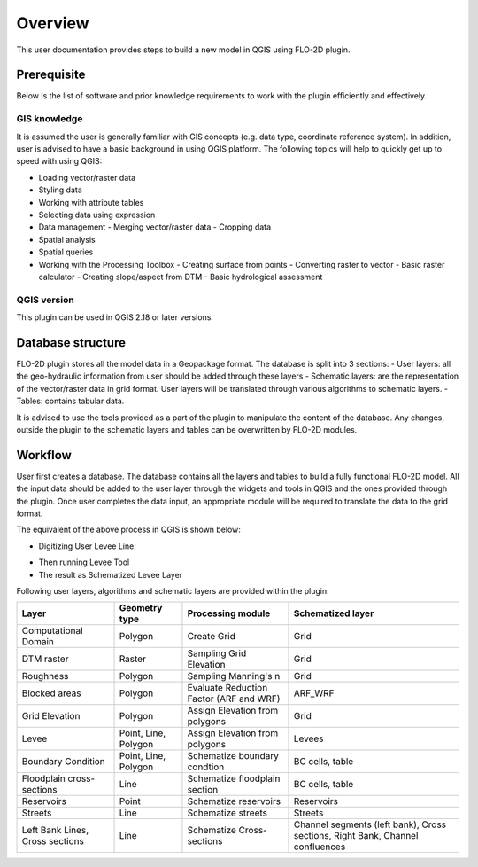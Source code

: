 Overview
========
This user documentation provides steps to build a new model in QGIS using FLO-2D plugin.

Prerequisite
------------
Below is the list of software and prior knowledge requirements to work with the plugin efficiently and effectively.

GIS knowledge
^^^^^^^^^^^^^
It is assumed the user is generally familiar with GIS concepts (e.g. data type, coordinate reference system). In addition, user is advised to have a basic background in using QGIS platform. The following topics will help to quickly get up to speed with using QGIS:

- Loading vector/raster data
- Styling data
- Working with attribute tables
- Selecting data using expression
- Data management
  - Merging vector/raster data
  - Cropping data

- Spatial analysis
- Spatial queries
- Working with the Processing Toolbox
  - Creating surface from points
  - Converting raster to vector
  - Basic raster calculator
  - Creating slope/aspect from DTM
  - Basic hydrological assessment

QGIS version
^^^^^^^^^^^^
This plugin can be used in QGIS 2.18 or later versions.

Database structure
------------------
FLO-2D plugin stores all the model data in a Geopackage format. The database is split into 3 sections:
- User layers: all the geo-hydraulic information from user should be added through these layers
- Schematic layers: are the representation of the vector/raster data in grid format. User layers will be translated through various algorithms to schematic layers.
- Tables: contains tabular data.

It is advised to use the tools provided as a part of the plugin to manipulate the content of the database. Any changes, outside the plugin to the schematic layers and tables can be overwritten by FLO-2D modules.


Workflow
--------
User first creates a database. The database contains all the layers and tables to build a fully functional FLO-2D model.
All the input data should be added to the user layer through the widgets and tools in  QGIS and the ones provided through the plugin. Once user completes the data input, an appropriate module will be required to translate the data to the grid format.


.. image:: img/schematization_process.png
  :align: center
  :alt: Workflow

The equivalent of the above process in QGIS is shown below:

- Digitizing User Levee Line:

.. image:: img/user_levee_lines.png
	:align: center
	:alt: User levee line

- Then running Levee Tool |set_levee_elev|
- The result as Schematized Levee Layer

.. |set_levee_elev| image:: ../../../flo2d/img/set_levee_elev.png

.. image:: img/schematized_levee_lines.png
  :align: center
  :alt: Schematized levee line

Following user layers, algorithms and schematic layers are provided within the plugin:

+---------------------------------+---------------------+----------------------------------------+-----------------------------------------------------------------------------+
| Layer                           |Geometry type        |Processing module                       |Schematized layer                                                            |
+=================================+=====================+========================================+=============================================================================+
| Computational Domain            |Polygon              |Create Grid                             |Grid                                                                         |
+---------------------------------+---------------------+----------------------------------------+-----------------------------------------------------------------------------+
| DTM raster                      |Raster               |Sampling Grid Elevation                 |Grid                                                                         |
+---------------------------------+---------------------+----------------------------------------+-----------------------------------------------------------------------------+
| Roughness                       |Polygon              |Sampling Manning's n                    |Grid                                                                         |
+---------------------------------+---------------------+----------------------------------------+-----------------------------------------------------------------------------+
| Blocked areas                   |Polygon              |Evaluate Reduction Factor (ARF and WRF) |ARF_WRF                                                                      |
+---------------------------------+---------------------+----------------------------------------+-----------------------------------------------------------------------------+
| Grid Elevation                  |Polygon              |Assign Elevation from polygons          |Grid                                                                         |
+---------------------------------+---------------------+----------------------------------------+-----------------------------------------------------------------------------+
| Levee                           |Point, Line, Polygon |Assign Elevation from polygons          |Levees                                                                       |
+---------------------------------+---------------------+----------------------------------------+-----------------------------------------------------------------------------+
| Boundary Condition              |Point, Line, Polygon |Schematize boundary condtion            |BC cells, table                                                              |
+---------------------------------+---------------------+----------------------------------------+-----------------------------------------------------------------------------+
| Floodplain cross-sections       |Line                 |Schematize floodplain section           |BC cells, table                                                              |
+---------------------------------+---------------------+----------------------------------------+-----------------------------------------------------------------------------+
| Reservoirs                      |Point                |Schematize reservoirs                   |Reservoirs                                                                   |
+---------------------------------+---------------------+----------------------------------------+-----------------------------------------------------------------------------+
| Streets                         |Line                 |Schematize streets                      |Streets                                                                      |
+---------------------------------+---------------------+----------------------------------------+-----------------------------------------------------------------------------+
| Left Bank Lines, Cross sections |Line                 |Schematize Cross-sections               |Channel segments (left bank), Cross sections, Right Bank, Channel confluences|
+---------------------------------+---------------------+----------------------------------------+-----------------------------------------------------------------------------+
